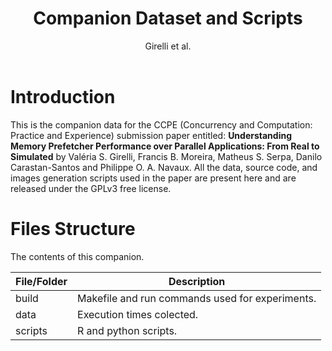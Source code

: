 #+TITLE: Companion Dataset and Scripts
#+AUTHOR: Girelli et al.

#+STARTUP: overview indent

* Introduction

This is the companion data for the CCPE (Concurrency and Computation: Practice and Experience) submission paper entitled: *Understanding Memory Prefetcher Performance over Parallel Applications: From Real to Simulated* by Valéria S. Girelli, Francis B. Moreira, Matheus S. Serpa, Danilo Carastan-Santos and Philippe O. A. Navaux. All the data, source code, and images generation scripts used in the paper are present here and are released under the GPLv3 free license.

* Files Structure

The contents of this companion.

| File/Folder   | Description                                                                               |
|---------------+-------------------------------------------------------------------------------------------|
| build         | Makefile and run commands used for experiments.                                           |
| data          | Execution times colected.                                                                 |
| scripts       | R and python scripts.                                                                     |
